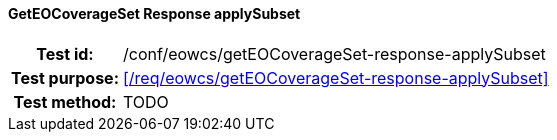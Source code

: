 ==== GetEOCoverageSet Response applySubset
[cols=">20h,<80d",width="100%"]
|===
|Test id: |/conf/eowcs/getEOCoverageSet-response-applySubset
|Test purpose: |<</req/eowcs/getEOCoverageSet-response-applySubset>>
|Test method:
a|
TODO
|===
